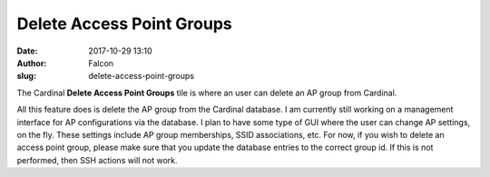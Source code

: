 Delete Access Point Groups
##########################
:date: 2017-10-29 13:10
:author: Falcon
:slug: delete-access-point-groups

|image0|

The Cardinal **Delete Access Point Groups** tile is where an user can
delete an AP group from Cardinal.

|image1|

All this feature does is delete the AP group from the Cardinal database.
I am currently still working on a management interface for AP
configurations via the database. I plan to have some type of GUI where
the user can change AP settings, on the fly. These settings include AP
group memberships, SSID associations, etc. For now, if you wish to
delete an access point group, please make sure that you update the
database entries to the correct group id. If this is not performed, then
SSH actions will not work.

.. |image0| image:: http://cardinal.mcclunetechnologies.net/wp-content/uploads/2017/10/img_59f7e9300c0f6.png
.. |image1| image:: http://cardinal.mcclunetechnologies.net/wp-content/uploads/2017/10/img_59f7e9667fab7.png
